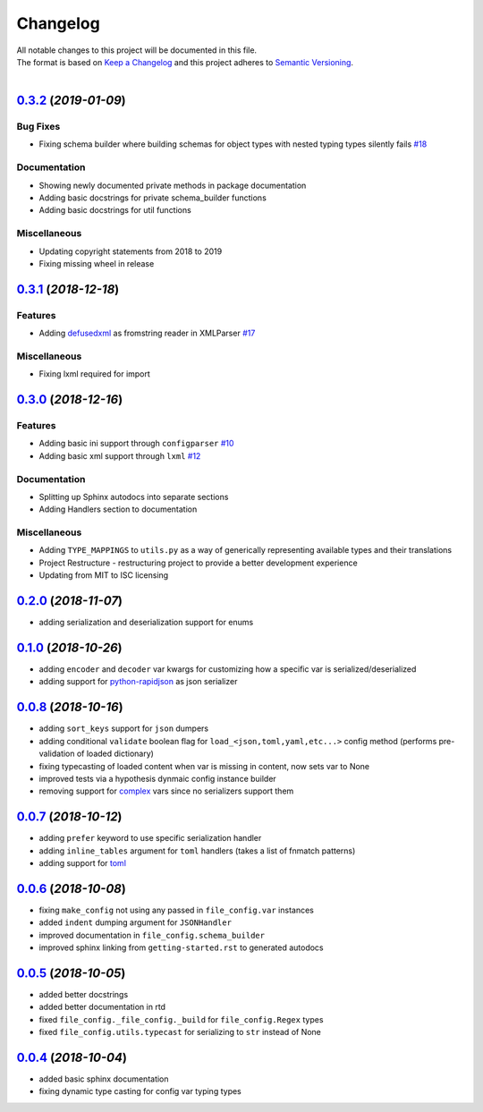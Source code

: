 =========
Changelog
=========

| All notable changes to this project will be documented in this file.
| The format is based on `Keep a Changelog <http://keepachangelog.com/en/1.0.0/>`_ and this project adheres to `Semantic Versioning <http://semver.org/spec/v2.0.0.html>`_.
|

.. towncrier release notes start

`0.3.2 <https://github.com/stephen-bunn/file-config/releases/tag/v0.3.2>`_ (*2019-01-09*)
=========================================================================================

Bug Fixes
---------

- Fixing schema builder where building schemas for object types with nested typing types silently fails `#18 <https://github.com/stephen-bunn/file-config/issues/18>`_

Documentation
-------------

- Showing newly documented private methods in package documentation 
- Adding basic docstrings for private schema_builder functions 
- Adding basic docstrings for util functions 

Miscellaneous
-------------

- Updating copyright statements from 2018 to 2019 
- Fixing missing wheel in release


`0.3.1 <https://github.com/stephen-bunn/file-config/releases/tag/v0.3.1>`_ (*2018-12-18*)
=========================================================================================

Features
--------

- Adding `defusedxml <https://pypi.org/project/defusedxml/>`_ as fromstring reader in XMLParser `#17 <https://github.com/stephen-bunn/file-config/issues/17>`_

Miscellaneous
-------------

- Fixing lxml required for import


`0.3.0 <https://github.com/stephen-bunn/file-config/releases/tag/v0.3.0>`_ (*2018-12-16*)
=========================================================================================

Features
--------

- Adding basic ini support through ``configparser`` `#10 <https://github.com/stephen-bunn/file-config/issues/10>`_
- Adding basic xml support through ``lxml`` `#12 <https://github.com/stephen-bunn/file-config/issues/12>`_

Documentation
-------------

- Splitting up Sphinx autodocs into separate sections
- Adding Handlers section to documentation

Miscellaneous
-------------

- Adding ``TYPE_MAPPINGS`` to ``utils.py`` as a way of generically representing available types and their translations
- Project Restructure - restructuring project to provide a better development experience
- Updating from MIT to ISC licensing


`0.2.0 <https://github.com/stephen-bunn/file-config/releases/tag/v0.2.0>`_ (*2018-11-07*)
=========================================================================================
- adding serialization and deserialization support for enums

`0.1.0 <https://github.com/stephen-bunn/file-config/releases/tag/v0.1.0>`_ (*2018-10-26*)
=========================================================================================
- adding ``encoder`` and ``decoder`` var kwargs for customizing how a specific var is serialized/deserialized
- adding support for `python-rapidjson <https://pypi.org/project/python-rapidjson/>`_ as json serializer

`0.0.8 <https://github.com/stephen-bunn/file-config/releases/tag/v0.0.8>`_ (*2018-10-16*)
=========================================================================================
- adding ``sort_keys`` support for ``json`` dumpers
- adding conditional ``validate`` boolean flag for ``load_<json,toml,yaml,etc...>`` config method (performs pre-validation of loaded dictionary)
- fixing typecasting of loaded content when var is missing in content, now sets var to None
- improved tests via a hypothesis dynmaic config instance builder
- removing support for `complex <https://docs.python.org/3.8/library/functions.html#complex>`_ vars since no serializers support them

`0.0.7 <https://github.com/stephen-bunn/file-config/releases/tag/v0.0.7>`_ (*2018-10-12*)
=========================================================================================
- adding ``prefer`` keyword to use specific serialization handler
- adding ``inline_tables`` argument for ``toml`` handlers (takes a list of fnmatch patterns)
- adding support for `toml <https://github.com/uiri/toml>`_

`0.0.6 <https://github.com/stephen-bunn/file-config/releases/tag/v0.0.6>`_ (*2018-10-08*)
=========================================================================================
- fixing ``make_config`` not using any passed in ``file_config.var`` instances
- added ``indent`` dumping argument for ``JSONHandler``
- improved documentation in ``file_config.schema_builder``
- improved sphinx linking from ``getting-started.rst`` to generated autodocs

`0.0.5 <https://github.com/stephen-bunn/file-config/releases/tag/v0.0.5>`_ (*2018-10-05*)
=========================================================================================
- added better docstrings
- added better documentation in rtd
- fixed ``file_config._file_config._build`` for ``file_config.Regex`` types
- fixed ``file_config.utils.typecast`` for serializing to ``str`` instead of None

`0.0.4 <https://github.com/stephen-bunn/file-config/releases/tag/v0.0.4>`_ (*2018-10-04*)
=========================================================================================
- added basic sphinx documentation
- fixing dynamic type casting for config var typing types
